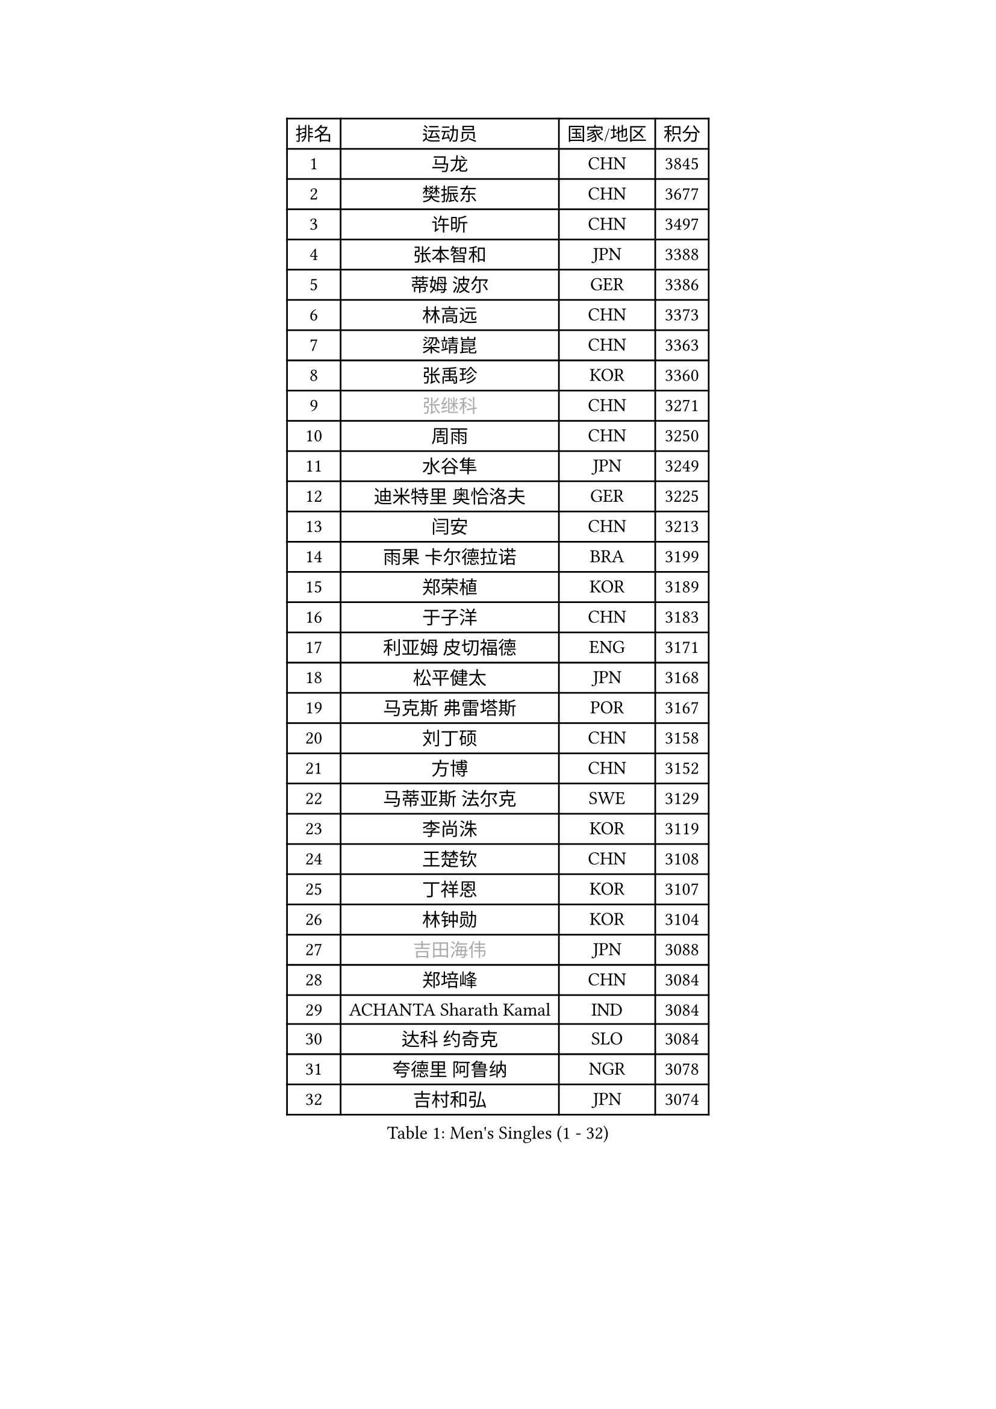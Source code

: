 
#set text(font: ("Courier New", "NSimSun"))
#figure(
  caption: "Men's Singles (1 - 32)",
    table(
      columns: 4,
      [排名], [运动员], [国家/地区], [积分],
      [1], [马龙], [CHN], [3845],
      [2], [樊振东], [CHN], [3677],
      [3], [许昕], [CHN], [3497],
      [4], [张本智和], [JPN], [3388],
      [5], [蒂姆 波尔], [GER], [3386],
      [6], [林高远], [CHN], [3373],
      [7], [梁靖崑], [CHN], [3363],
      [8], [张禹珍], [KOR], [3360],
      [9], [#text(gray, "张继科")], [CHN], [3271],
      [10], [周雨], [CHN], [3250],
      [11], [水谷隼], [JPN], [3249],
      [12], [迪米特里 奥恰洛夫], [GER], [3225],
      [13], [闫安], [CHN], [3213],
      [14], [雨果 卡尔德拉诺], [BRA], [3199],
      [15], [郑荣植], [KOR], [3189],
      [16], [于子洋], [CHN], [3183],
      [17], [利亚姆 皮切福德], [ENG], [3171],
      [18], [松平健太], [JPN], [3168],
      [19], [马克斯 弗雷塔斯], [POR], [3167],
      [20], [刘丁硕], [CHN], [3158],
      [21], [方博], [CHN], [3152],
      [22], [马蒂亚斯 法尔克], [SWE], [3129],
      [23], [李尚洙], [KOR], [3119],
      [24], [王楚钦], [CHN], [3108],
      [25], [丁祥恩], [KOR], [3107],
      [26], [林钟勋], [KOR], [3104],
      [27], [#text(gray, "吉田海伟")], [JPN], [3088],
      [28], [郑培峰], [CHN], [3084],
      [29], [ACHANTA Sharath Kamal], [IND], [3084],
      [30], [达科 约奇克], [SLO], [3084],
      [31], [夸德里 阿鲁纳], [NGR], [3078],
      [32], [吉村和弘], [JPN], [3074],
    )
  )#pagebreak()

#set text(font: ("Courier New", "NSimSun"))
#figure(
  caption: "Men's Singles (33 - 64)",
    table(
      columns: 4,
      [排名], [运动员], [国家/地区], [积分],
      [33], [帕特里克 弗朗西斯卡], [GER], [3074],
      [34], [HABESOHN Daniel], [AUT], [3066],
      [35], [弗拉基米尔 萨姆索诺夫], [BLR], [3064],
      [36], [大岛祐哉], [JPN], [3060],
      [37], [汪洋], [SVK], [3055],
      [38], [黄镇廷], [HKG], [3053],
      [39], [赵胜敏], [KOR], [3052],
      [40], [安德烈 加奇尼], [CRO], [3040],
      [41], [吉村真晴], [JPN], [3032],
      [42], [丹羽孝希], [JPN], [3031],
      [43], [UEDA Jin], [JPN], [3023],
      [44], [朱霖峰], [CHN], [3021],
      [45], [特里斯坦 弗洛雷], [FRA], [3017],
      [46], [徐晨皓], [CHN], [3014],
      [47], [森园政崇], [JPN], [3012],
      [48], [林昀儒], [TPE], [3010],
      [49], [周恺], [CHN], [3002],
      [50], [#text(gray, "LI Ping")], [QAT], [2999],
      [51], [周启豪], [CHN], [2998],
      [52], [KOU Lei], [UKR], [2997],
      [53], [SKACHKOV Kirill], [RUS], [2997],
      [54], [PERSSON Jon], [SWE], [2989],
      [55], [#text(gray, "CHEN Weixing")], [AUT], [2988],
      [56], [TOKIC Bojan], [SLO], [2984],
      [57], [及川瑞基], [JPN], [2978],
      [58], [WALTHER Ricardo], [GER], [2973],
      [59], [诺沙迪 阿拉米扬], [IRI], [2968],
      [60], [庄智渊], [TPE], [2966],
      [61], [TAKAKIWA Taku], [JPN], [2961],
      [62], [卢文 菲鲁斯], [GER], [2957],
      [63], [乔纳森 格罗斯], [DEN], [2952],
      [64], [吉田雅己], [JPN], [2945],
    )
  )#pagebreak()

#set text(font: ("Courier New", "NSimSun"))
#figure(
  caption: "Men's Singles (65 - 96)",
    table(
      columns: 4,
      [排名], [运动员], [国家/地区], [积分],
      [65], [西蒙 高兹], [FRA], [2944],
      [66], [TSUBOI Gustavo], [BRA], [2941],
      [67], [MAJOROS Bence], [HUN], [2940],
      [68], [基里尔 格拉西缅科], [KAZ], [2937],
      [69], [薛飞], [CHN], [2935],
      [70], [PARK Ganghyeon], [KOR], [2934],
      [71], [帕纳吉奥迪斯 吉奥尼斯], [GRE], [2927],
      [72], [SHIBAEV Alexander], [RUS], [2925],
      [73], [IONESCU Ovidiu], [ROU], [2924],
      [74], [巴斯蒂安 斯蒂格], [GER], [2923],
      [75], [马特], [CHN], [2921],
      [76], [KIZUKURI Yuto], [JPN], [2916],
      [77], [艾曼纽 莱贝松], [FRA], [2915],
      [78], [WANG Zengyi], [POL], [2913],
      [79], [GERELL Par], [SWE], [2909],
      [80], [贝内迪克特 杜达], [GER], [2906],
      [81], [村松雄斗], [JPN], [2899],
      [82], [WANG Eugene], [CAN], [2895],
      [83], [KIM Minhyeok], [KOR], [2894],
      [84], [神巧也], [JPN], [2893],
      [85], [克里斯坦 卡尔松], [SWE], [2893],
      [86], [BADOWSKI Marek], [POL], [2889],
      [87], [蒂亚戈 阿波罗尼亚], [POR], [2888],
      [88], [GNANASEKARAN Sathiyan], [IND], [2883],
      [89], [斯特凡 菲格尔], [AUT], [2882],
      [90], [KIM Donghyun], [KOR], [2874],
      [91], [朴申赫], [PRK], [2873],
      [92], [罗伯特 加尔多斯], [AUT], [2872],
      [93], [CHIANG Hung-Chieh], [TPE], [2872],
      [94], [HIRANO Yuki], [JPN], [2869],
      [95], [特鲁斯 莫雷加德], [SWE], [2866],
      [96], [DESAI Harmeet], [IND], [2866],
    )
  )#pagebreak()

#set text(font: ("Courier New", "NSimSun"))
#figure(
  caption: "Men's Singles (97 - 128)",
    table(
      columns: 4,
      [排名], [运动员], [国家/地区], [积分],
      [97], [#text(gray, "MATTENET Adrien")], [FRA], [2865],
      [98], [ZHMUDENKO Yaroslav], [UKR], [2863],
      [99], [安宰贤], [KOR], [2855],
      [100], [LIAO Cheng-Ting], [TPE], [2854],
      [101], [ZHAI Yujia], [DEN], [2854],
      [102], [LUNDQVIST Jens], [SWE], [2852],
      [103], [奥马尔 阿萨尔], [EGY], [2849],
      [104], [MACHI Asuka], [JPN], [2845],
      [105], [NUYTINCK Cedric], [BEL], [2845],
      [106], [#text(gray, "ELOI Damien")], [FRA], [2837],
      [107], [卡纳克 贾哈], [USA], [2836],
      [108], [SAMBE Kohei], [JPN], [2836],
      [109], [ROBLES Alvaro], [ESP], [2832],
      [110], [PISTEJ Lubomir], [SVK], [2832],
      [111], [PUCAR Tomislav], [CRO], [2826],
      [112], [JANCARIK Lubomir], [CZE], [2826],
      [113], [ANGLES Enzo], [FRA], [2825],
      [114], [LAM Siu Hang], [HKG], [2823],
      [115], [江天一], [HKG], [2823],
      [116], [LIND Anders], [DEN], [2817],
      [117], [田中佑汰], [JPN], [2816],
      [118], [OUAICHE Stephane], [ALG], [2815],
      [119], [MATSUDAIRA Kenji], [JPN], [2812],
      [120], [SIPOS Rares], [ROU], [2811],
      [121], [邱党], [GER], [2809],
      [122], [STOYANOV Niagol], [ITA], [2807],
      [123], [HIPPLER Tobias], [GER], [2807],
      [124], [HO Kwan Kit], [HKG], [2805],
      [125], [LIVENTSOV Alexey], [RUS], [2803],
      [126], [高宁], [SGP], [2802],
      [127], [陈建安], [TPE], [2800],
      [128], [MONTEIRO Joao], [POR], [2797],
    )
  )